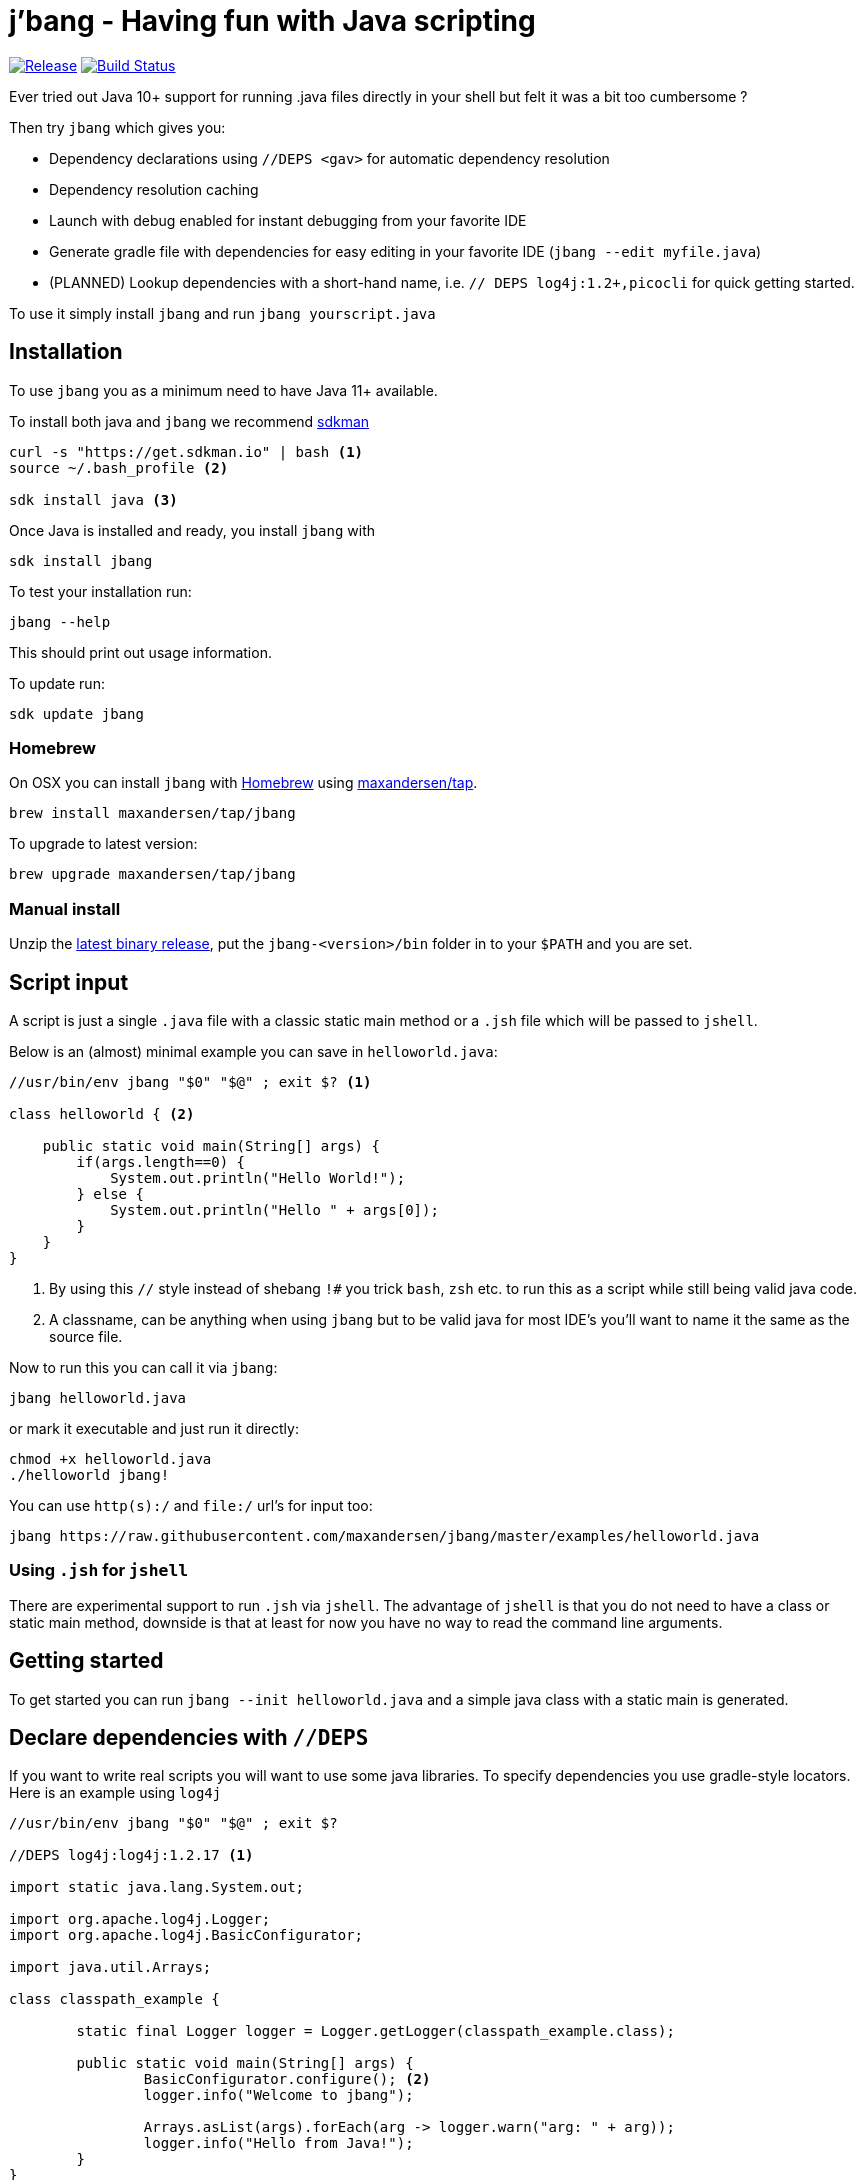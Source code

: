 # j'bang - Having fun with Java scripting
:toc:
:toc-placement:

image:https://img.shields.io/github/release/maxandersen/jbang.svg[Release,link=https://github.com/maxandersen/jbang/releases]
image:https://github.com/maxandersen/jbang/workflows/ci-build/badge.svg[Build Status,link=https://github.com/maxandersen/jbang/actions]

Ever tried out Java 10+ support for running .java files directly in your shell but felt it was a bit too cumbersome ?

Then try `jbang` which gives you:

* Dependency declarations using `//DEPS <gav>` for automatic dependency resolution
* Dependency resolution caching
* Launch with debug enabled for instant debugging from your favorite IDE
* Generate gradle file with dependencies for easy editing in your favorite IDE (`jbang --edit myfile.java`)
* (PLANNED) Lookup dependencies with a short-hand name, i.e. `// DEPS log4j:1.2+,picocli` for quick getting started.

To use it simply install `jbang` and run `jbang yourscript.java`

toc::[]

## Installation

To use `jbang` you as a minimum need to have Java 11+ available.

To install both java and `jbang` we recommend https://sdkman.io[sdkman]

[source, bash]
```
curl -s "https://get.sdkman.io" | bash <.>
source ~/.bash_profile <.>

sdk install java <.>
```

Once Java is installed and ready, you install `jbang` with

```
sdk install jbang
```

To test your installation run:

```
jbang --help
```

This should print out usage information.

To update run:

```
sdk update jbang
```

### Homebrew

On OSX you can install `jbang` with https://brew.sh[Homebrew] using https://github.com/maxandersen/homebrew-tap/[maxandersen/tap].

  brew install maxandersen/tap/jbang

To upgrade to latest version:

  brew upgrade maxandersen/tap/jbang

### Manual install

Unzip the https://github.com/maxandersen/jbang/releases/latest[latest binary release], put the `jbang-<version>/bin` folder in to your `$PATH` and you are set.

## Script input

A script is just a single `.java` file with a classic static main method or a `.jsh` file which will be passed to `jshell`.

Below is an (almost) minimal example you can save in `helloworld.java`:

[source, java]
```
//usr/bin/env jbang "$0" "$@" ; exit $? <.>

class helloworld { <.>

    public static void main(String[] args) {
        if(args.length==0) {
            System.out.println("Hello World!");
        } else {
            System.out.println("Hello " + args[0]);
        }
    }
}
```
<.> By using this `//` style instead of shebang `!#` you trick `bash`, `zsh` etc. to run this as a script while still being valid java code.
<.> A classname, can be anything when using `jbang` but to be valid java for most IDE's you'll want to name it the same as the source file.

Now to run this you can call it via `jbang`:

```
jbang helloworld.java
```

or mark it executable and just run it directly:

```
chmod +x helloworld.java
./helloworld jbang!
```

You can use `http(s):/` and `file:/` url's for input too:

```
jbang https://raw.githubusercontent.com/maxandersen/jbang/master/examples/helloworld.java
```


### Using `.jsh` for `jshell`

There are experimental support to run `.jsh` via `jshell`. The advantage of `jshell` is that you do not need to have a class or static main method, downside is that
at least for now you have no way to read the command line arguments.

## Getting started

To get started you can run `jbang --init helloworld.java` and a simple java class with a static main is generated.

## Declare dependencies with `//DEPS`

If you want to write real scripts you will want to use some java libraries.
To specify dependencies you use gradle-style locators. Here is an example using `log4j`

[source, java]
```
//usr/bin/env jbang "$0" "$@" ; exit $?

//DEPS log4j:log4j:1.2.17 <.>

import static java.lang.System.out;

import org.apache.log4j.Logger;
import org.apache.log4j.BasicConfigurator;

import java.util.Arrays;

class classpath_example {

	static final Logger logger = Logger.getLogger(classpath_example.class);

	public static void main(String[] args) {
		BasicConfigurator.configure(); <.>
		logger.info("Welcome to jbang");

		Arrays.asList(args).forEach(arg -> logger.warn("arg: " + arg));
		logger.info("Hello from Java!");
	}
}
```
<.> //DEPS has to be start of line and can be one or more space separated dependencies.
<.> Minimal logging setup - required by log4j.

Now when you run this the first time with no existing dependencies installed you should get an output like this:

```
$ ./classpath_example.java
[jbang] Resolving dependencies...
[jbang]     Resolving log4j:log4j:1.2.17...Done
[jbang] Dependencies resolved
0 [main] INFO classpath_example  - Welcome to jbang
1 [main] INFO classpath_example  - Hello from Java!
```

## Debugging

When running `.java` scripts with `jbang` you can pass the `--debug`-flag and the script will enable debug,
suspend the execution and wait until you connect a debugger to port 4004.

```
jbang --debug helloworld.java
Listening for transport dt_socket at address: 4004
```

You can change the debug port by passing in a number to the debug argument, i.e. `--debug=4321`.

NOTE: Be sure to put a breakpoint in your IDE/debugger before you connect to make the debugger actually stop when you need it.

## FAQ

[qanda]
Why the name j'bang?::
  I was reading up on how to use the new shebang (#!) feature support in Java 10 and came up with the idea of port `kscript` to Java and needed a name.
From there came j'bang which is a "bad" spelling of how shebang is pronounced in french.

[qanda]
Why use of gradle resource locators rather than ?::
  kscript used it and its nice as it is a one-liner and easily parsable.

[qanda]
Why would I use Java to write scripts ? Java sucks for that...::
  Well, does it really ? With Java 8 streams, static imports and greatly improved standard java libraries it is very close to how kscript and grape looks like.
With the following advantages:
+
* works with plain Java without installing additional compiler/build tools
* all ide's support editing .java files very well, content assist etc.
* great debugging

And to be honest I built `jbang` just to see if I could and get my Java skills refreshed for the newer features in the language.
Use it at your own risk :)

## Thanks

`jbang` was heavily inspired by how `https://github.com/holgerbrandl/kscript[kscript]` by Holger Brand works.

